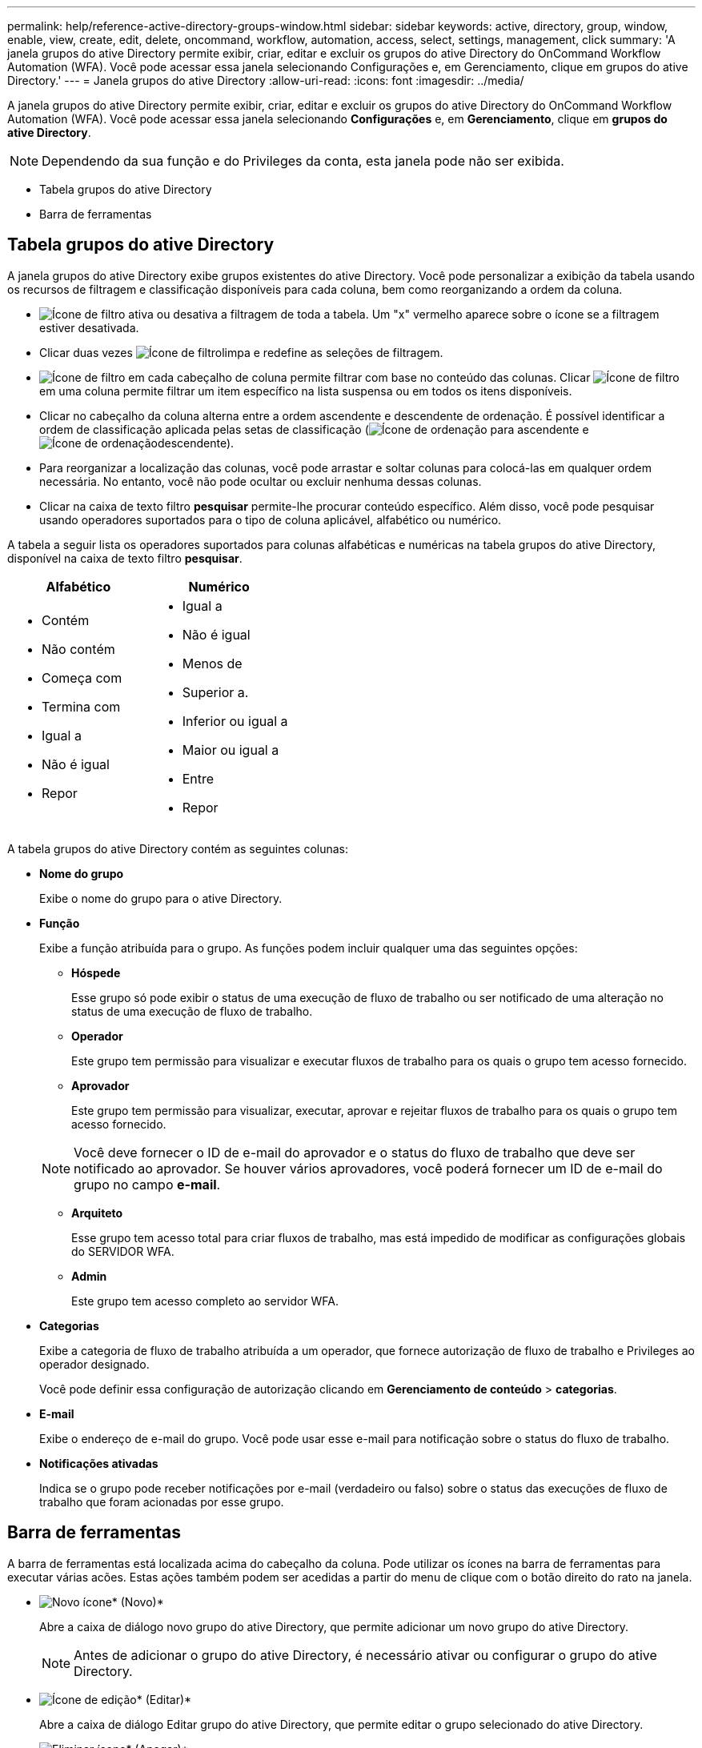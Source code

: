 ---
permalink: help/reference-active-directory-groups-window.html 
sidebar: sidebar 
keywords: active, directory, group, window, enable, view, create, edit, delete, oncommand, workflow, automation, access, select, settings, management, click 
summary: 'A janela grupos do ative Directory permite exibir, criar, editar e excluir os grupos do ative Directory do OnCommand Workflow Automation (WFA). Você pode acessar essa janela selecionando Configurações e, em Gerenciamento, clique em grupos do ative Directory.' 
---
= Janela grupos do ative Directory
:allow-uri-read: 
:icons: font
:imagesdir: ../media/


[role="lead"]
A janela grupos do ative Directory permite exibir, criar, editar e excluir os grupos do ative Directory do OnCommand Workflow Automation (WFA). Você pode acessar essa janela selecionando *Configurações* e, em *Gerenciamento*, clique em *grupos do ative Directory*.


NOTE: Dependendo da sua função e do Privileges da conta, esta janela pode não ser exibida.

* Tabela grupos do ative Directory
* Barra de ferramentas




== Tabela grupos do ative Directory

A janela grupos do ative Directory exibe grupos existentes do ative Directory. Você pode personalizar a exibição da tabela usando os recursos de filtragem e classificação disponíveis para cada coluna, bem como reorganizando a ordem da coluna.

* image:../media/filter_icon_wfa.gif["Ícone de filtro"] ativa ou desativa a filtragem de toda a tabela. Um "x" vermelho aparece sobre o ícone se a filtragem estiver desativada.
* Clicar duas vezes image:../media/filter_icon_wfa.gif["Ícone de filtro"]limpa e redefine as seleções de filtragem.
* image:../media/wfa_filter_icon.gif["Ícone de filtro"] em cada cabeçalho de coluna permite filtrar com base no conteúdo das colunas. Clicar image:../media/wfa_filter_icon.gif["Ícone de filtro"] em uma coluna permite filtrar um item específico na lista suspensa ou em todos os itens disponíveis.
* Clicar no cabeçalho da coluna alterna entre a ordem ascendente e descendente de ordenação. É possível identificar a ordem de classificação aplicada pelas setas de classificação (image:../media/wfa_sortarrow_up_icon.gif["Ícone de ordenação"] para ascendente e image:../media/wfa_sortarrow_down_icon.gif["Ícone de ordenação"]descendente).
* Para reorganizar a localização das colunas, você pode arrastar e soltar colunas para colocá-las em qualquer ordem necessária. No entanto, você não pode ocultar ou excluir nenhuma dessas colunas.
* Clicar na caixa de texto filtro *pesquisar* permite-lhe procurar conteúdo específico. Além disso, você pode pesquisar usando operadores suportados para o tipo de coluna aplicável, alfabético ou numérico.


A tabela a seguir lista os operadores suportados para colunas alfabéticas e numéricas na tabela grupos do ative Directory, disponível na caixa de texto filtro *pesquisar*.

[cols="2*"]
|===
| Alfabético | Numérico 


 a| 
* Contém
* Não contém
* Começa com
* Termina com
* Igual a
* Não é igual
* Repor

 a| 
* Igual a
* Não é igual
* Menos de
* Superior a.
* Inferior ou igual a
* Maior ou igual a
* Entre
* Repor


|===
A tabela grupos do ative Directory contém as seguintes colunas:

* *Nome do grupo*
+
Exibe o nome do grupo para o ative Directory.

* *Função*
+
Exibe a função atribuída para o grupo. As funções podem incluir qualquer uma das seguintes opções:

+
** *Hóspede*
+
Esse grupo só pode exibir o status de uma execução de fluxo de trabalho ou ser notificado de uma alteração no status de uma execução de fluxo de trabalho.

** *Operador*
+
Este grupo tem permissão para visualizar e executar fluxos de trabalho para os quais o grupo tem acesso fornecido.

** *Aprovador*
+
Este grupo tem permissão para visualizar, executar, aprovar e rejeitar fluxos de trabalho para os quais o grupo tem acesso fornecido.

+

NOTE: Você deve fornecer o ID de e-mail do aprovador e o status do fluxo de trabalho que deve ser notificado ao aprovador. Se houver vários aprovadores, você poderá fornecer um ID de e-mail do grupo no campo *e-mail*.

** *Arquiteto*
+
Esse grupo tem acesso total para criar fluxos de trabalho, mas está impedido de modificar as configurações globais do SERVIDOR WFA.

** *Admin*
+
Este grupo tem acesso completo ao servidor WFA.



* *Categorias*
+
Exibe a categoria de fluxo de trabalho atribuída a um operador, que fornece autorização de fluxo de trabalho e Privileges ao operador designado.

+
Você pode definir essa configuração de autorização clicando em *Gerenciamento de conteúdo* > *categorias*.

* *E-mail*
+
Exibe o endereço de e-mail do grupo. Você pode usar esse e-mail para notificação sobre o status do fluxo de trabalho.

* *Notificações ativadas*
+
Indica se o grupo pode receber notificações por e-mail (verdadeiro ou falso) sobre o status das execuções de fluxo de trabalho que foram acionadas por esse grupo.





== Barra de ferramentas

A barra de ferramentas está localizada acima do cabeçalho da coluna. Pode utilizar os ícones na barra de ferramentas para executar várias acões. Estas ações também podem ser acedidas a partir do menu de clique com o botão direito do rato na janela.

* image:../media/new_wfa_icon.gif["Novo ícone"]* (Novo)*
+
Abre a caixa de diálogo novo grupo do ative Directory, que permite adicionar um novo grupo do ative Directory.

+

NOTE: Antes de adicionar o grupo do ative Directory, é necessário ativar ou configurar o grupo do ative Directory.

* image:../media/edit_wfa_icon.gif["Ícone de edição"]* (Editar)*
+
Abre a caixa de diálogo Editar grupo do ative Directory, que permite editar o grupo selecionado do ative Directory.

* image:../media/delete_wfa_icon.gif["Eliminar ícone"]* (Apagar)*
+
Abre a caixa de diálogo de confirmação da caixa de diálogo Excluir Grupo do ative Directory, que permite excluir o grupo selecionado do ative Directory.


